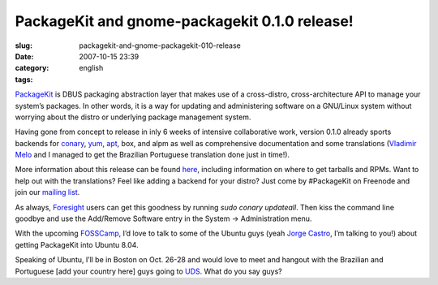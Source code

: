 PackageKit and gnome-packagekit 0.1.0 release!
##############################################
:slug: packagekit-and-gnome-packagekit-010-release
:date: 2007-10-15 23:39
:category:
:tags: english

`PackageKit <http://www.packagekit.org/>`__ is DBUS packaging
abstraction layer that makes use of a cross-distro, cross-architecture
API to manage your system’s packages. In other words, it is a way for
updating and administering software on a GNU/Linux system without
worrying about the distro or underlying package management system.

Having gone from concept to release in inly 6 weeks of intensive
collaborative work, version 0.1.0 already sports backends for
`conary <http://en.wikipedia.org/wiki/Conary_%28package_manager%29>`__,
`yum <http://en.wikipedia.org/wiki/Yellow_dog_Updater%2C_Modified>`__,
`apt <http://en.wikipedia.org/wiki/Advanced_Packaging_Tool>`__, box, and
alpm as well as comprehensive documentation and some translations
(`Vladimir Melo <http://vladimirmelo.wordpress.com/>`__ and I managed to
get the Brazilian Portuguese translation done just in time!).

|GNOME PackageKit in action|

More information about this release can be found
`here <http://lists.freedesktop.org/archives/packagekit/2007-October/000657.html>`__,
including information on where to get tarballs and RPMs. Want to help
out with the translations? Feel like adding a backend for your distro?
Just come by #PackageKit on Freenode and join our `mailing
list <http://lists.freedesktop.org/mailman/listinfo/packagekit>`__.

As always, `Foresight <http://www.foresightlinux.org>`__ users can get
this goodness by running *sudo conary updateall*. Then kiss the command
line goodbye and use the Add/Remove Software entry in the System ->
Administration menu.

With the upcoming `FOSSCamp <http://fosscamp.org>`__, I’d love to talk
to some of the Ubuntu guys (yeah `Jorge
Castro <http://stompbox.typepad.com/blog/>`__, I’m talking to you!)
about getting PackageKit into Ubuntu 8.04.

Speaking of Ubuntu, I’ll be in Boston on Oct. 26-28 and would love to
meet and hangout with the Brazilian and Portuguese [add your country
here] guys going to `UDS <https://wiki.ubuntu.com/UDS-Boston/>`__. What
do you say guys?

.. |GNOME PackageKit in action| image:: http://farm3.static.flickr.com/2112/1581501049_68f463f34d.jpg
   :target: http://www.flickr.com/photos/ogmaciel/1581501049/

